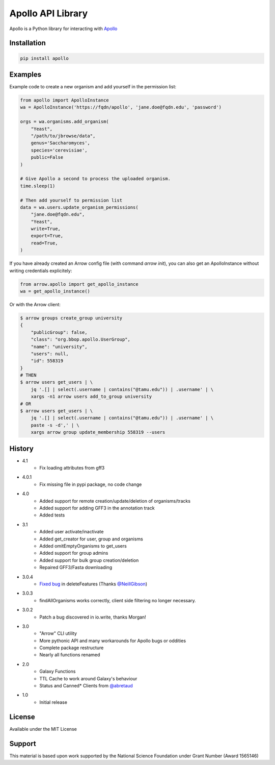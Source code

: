 Apollo API Library
==================

.. image:: https://travis-ci.org/galaxy-genome-annotation/python-apollo.svg?branch=master
    :target: https://travis-ci.org/galaxy-genome-annotation/python-apollo

.. image:: https://readthedocs.org/projects/python-apollo/badge/?version=latest
    :target: http://python-apollo.readthedocs.io/en/latest/?badge=latest
    :alt: Documentation Status

Apollo is a Python library for interacting with
`Apollo <https://github.com/gmod/apollo/>`__

Installation
------------

.. code-block:: shell

    pip install apollo

Examples
--------

Example code to create a new organism and add yourself in the permission list:

.. code:: python

    from apollo import ApolloInstance
    wa = ApolloInstance('https://fqdn/apollo', 'jane.doe@fqdn.edu', 'password')

    orgs = wa.organisms.add_organism(
        "Yeast",
        "/path/to/jbrowse/data",
        genus='Saccharomyces',
        species='cerevisiae',
        public=False
    )

    # Give Apollo a second to process the uploaded organism.
    time.sleep(1)

    # Then add yourself to permission list
    data = wa.users.update_organism_permissions(
        "jane.doe@fqdn.edu",
        "Yeast",
        write=True,
        export=True,
        read=True,
    )

If you have already created an Arrow config file (with command `arrow init`),
you can also get an ApolloInstance without writing credentials explicitely:

.. code:: python

    from arrow.apollo import get_apollo_instance
    wa = get_apollo_instance()

Or with the Arrow client:

.. code-block:: shell

    $ arrow groups create_group university
    {
        "publicGroup": false,
        "class": "org.bbop.apollo.UserGroup",
        "name": "university",
        "users": null,
        "id": 558319
    }
    # THEN
    $ arrow users get_users | \
        jq '.[] | select(.username | contains("@tamu.edu")) | .username' | \
        xargs -n1 arrow users add_to_group university
    # OR
    $ arrow users get_users | \
        jq '.[] | select(.username | contains("@tamu.edu")) | .username' | \
        paste -s -d',' | \
        xargs arrow group update_membership 558319 --users

History
-------

- 4.1
    - Fix loading attributes from gff3
- 4.0.1
    - Fix missing file in pypi package, no code change
- 4.0
    - Added support for remote creation/update/deletion of organisms/tracks
    - Added support for adding GFF3 in the annotation track
    - Added tests
- 3.1
    - Added user activate/inactivate
    - Added get_creator for user, group and organisms
    - Added omitEmptyOrganisms to get_users
    - Added support for group admins
    - Added support for bulk group creation/deletion
    - Repaired GFF3/Fasta downloading
- 3.0.4
    - `Fixed bug <https://github.com/galaxy-genome-annotation/python-apollo/issues/4>`__ in deleteFeatures (Thanks `@NeillGibson <https://github.com/NeillGibson>`__)
- 3.0.3
    - findAllOrganisms works correctly, client side filtering no longer necessary.
- 3.0.2
    - Patch a bug discovered in io.write, thanks Morgan!
- 3.0
    - "Arrow" CLI utility
    - More pythonic API and many workarounds for Apollo bugs or oddities
    - Complete package restructure
    - Nearly all functions renamed
- 2.0
    - Galaxy Functions
    - TTL Cache to work around Galaxy's behaviour
    - Status and Canned* Clients from `@abretaud <https://github.com/abretaud>`__
- 1.0
    - Initial release

License
-------

Available under the MIT License



Support
-------

This material is based upon work supported by the National Science Foundation under Grant Number (Award 1565146)
